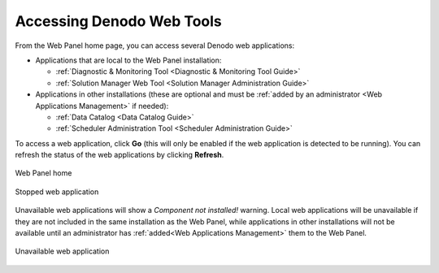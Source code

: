 ==========================
Accessing Denodo Web Tools
==========================

From the Web Panel home page, you can access several Denodo web applications:

- Applications that are local to the Web Panel installation:

  - :ref:`Diagnostic & Monitoring Tool <Diagnostic & Monitoring Tool Guide>`
  - :ref:`Solution Manager Web Tool <Solution Manager Administration Guide>`
  
- Applications in other installations (these are optional and must be 
  :ref:`added by an administrator <Web Applications Management>` if needed):
  
  - :ref:`Data Catalog <Data Catalog Guide>`
  - :ref:`Scheduler Administration Tool <Scheduler Administration Guide>`
  
To access a web application, click **Go** (this will only be enabled if the
web application is detected to be running). You can refresh the status of the 
web applications by clicking **Refresh**.

.. figure:: webpanel_1.png
   :align: center
   :alt: Web Panel home

   Web Panel home

.. figure:: webpanel_stopped_dmt.png
   :align: center
   :alt: Stopped web application
   
   Stopped web application
   
Unavailable web applications will show a *Component not installed!* warning.
Local web applications will be unavailable if they are not included in the 
same installation as the Web Panel, while applications in other installations 
will not be available until an administrator has 
:ref:`added<Web Applications Management>` them to the Web Panel.

.. figure:: webpanel_unconfigured_scheduler.png
   :align: center
   :alt: Unavailable web application
   
   Unavailable web application
